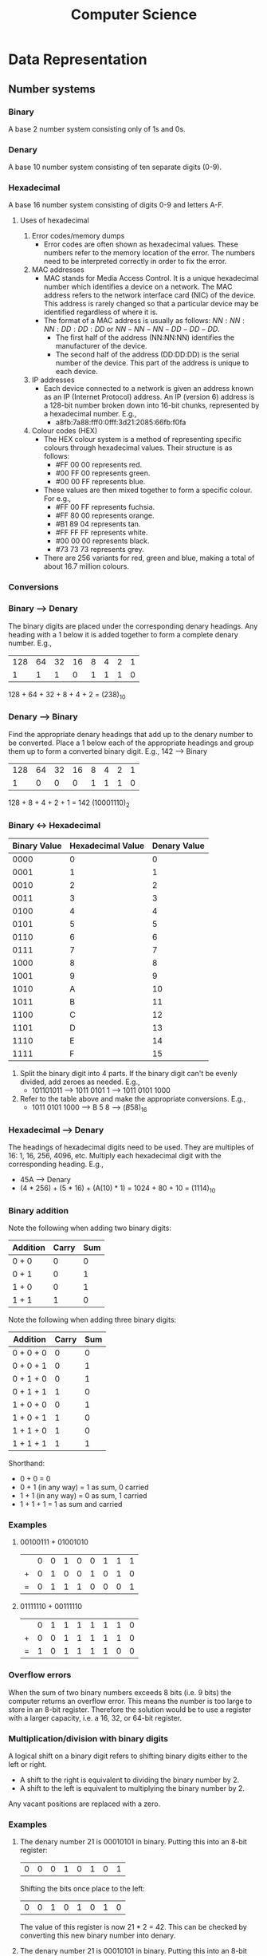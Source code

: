 #+title: Computer Science
* Data Representation
** Number systems
*** Binary
A base 2 number system consisting only of 1s and 0s.
*** Denary
A base 10 number system consisting of ten separate digits (0-9).
*** Hexadecimal
A base 16 number system consisting of digits 0-9 and letters A-F.
**** Uses of hexadecimal
1. Error codes/memory dumps
   - Error codes are often shown as hexadecimal values. These numbers refer to the memory location of the error. The numbers need to be interpreted correctly in order to fix the error.
2. MAC addresses
   - MAC stands for Media Access Control. It is a unique hexadecimal number which identifies a device on a network. The MAC address refers to the network interface card (NIC) of the device. This address is rarely changed so that a particular device may be identified regardless of where it is.
   - The format of a MAC address is usually as follows: $NN:NN:NN:DD:DD:DD$ or $NN-NN-NN-DD-DD-DD$.
     - The first half of the address (NN:NN:NN) identifies the manufacturer of the device.
     - The second half of the address (DD:DD:DD) is the serial number of the device. This part of the address is unique to each device.
3. IP addresses
   - Each device connected to a network is given an address known as an IP (Internet Protocol) address. An IP (version 6) address is a 128-bit number broken down into 16-bit chunks, represented by a hexadecimal number. E.g.,
     - a8fb:7a88:fff0:0fff:3d21:2085:66fb:f0fa
4. Colour codes (HEX)
   - The HEX colour system is a method of representing specific colours through hexadecimal values. Their structure is as follows:
     - #FF 00 00 represents red.
     - #00 FF 00 represents green.
     - #00 00 FF represents blue.
   - These values are then mixed together to form a specific colour. For e.g.,
     - #FF 00 FF represents fuchsia.
     - #FF 80 00 represents orange.
     - #B1 89 04 represents tan.
     - #FF FF FF represents white.
     - #00 00 00 represents black.
     - #73 73 73 represents grey.
   - There are 256 variants for red, green and blue, making a total of about 16.7 million colours.
*** Conversions
*** Binary --> Denary
The binary digits are placed under the corresponding denary headings. Any heading with a 1 below it is added together to form a complete denary number. E.g.,
| 128 | 64 | 32 | 16 | 8 | 4 | 2 | 1 |
|   1 |  1 |  1 |  0 | 1 | 1 | 1 | 0 |
128 + 64 + 32 + 8 + 4 + 2 = $(238)_{10}$
*** Denary --> Binary
Find the appropriate denary headings that add up to the denary number to be converted. Place a 1 below each of the appropriate headings and group them up to form a converted binary digit. E.g., 142 --> Binary
| 128 | 64 | 32 | 16 | 8 | 4 | 2 | 1 |
|   1 |  0 |  0 |  0 | 1 | 1 | 1 | 0 |
128 + 8 + 4 + 2 + 1 = 142
$(10001110)_2$
*** Binary <-> Hexadecimal
| Binary Value | Hexadecimal Value | Denary Value |
|--------------+-------------------+--------------|
|         0000 |                 0 |            0 |
|         0001 |                 1 |            1 |
|         0010 |                 2 |            2 |
|         0011 |                 3 |            3 |
|         0100 |                 4 |            4 |
|         0101 |                 5 |            5 |
|         0110 |                 6 |            6 |
|         0111 |                 7 |            7 |
|         1000 |                 8 |            8 |
|         1001 |                 9 |            9 |
|         1010 |                 A |           10 |
|         1011 |                 B |           11 |
|         1100 |                 C |           12 |
|         1101 |                 D |           13 |
|         1110 |                 E |           14 |
|         1111 |                 F |           15 |
1. Split the binary digit into 4 parts. If the binary digit can't be evenly divided, add zeroes as needed. E.g.,
   - 101101011 --> 1011 0101 1 --> 1011 0101 1000
2. Refer to the table above and make the appropriate conversions. E.g.,
   - 1011 0101 1000 --> B 5 8 --> $(B58)_{16}$
*** Hexadecimal --> Denary
The headings of hexadecimal digits need to be used. They are multiples of 16: 1, 16, 256, 4096, etc. Multiply each hexadecimal digit with the corresponding heading. E.g.,
- 45A --> Denary
- (4 * 256) + (5 * 16) + (A(10) * 1) = 1024 + 80 + 10 = $(1114)_{10}$
*** Binary addition
Note the following when adding two binary digits:
| Addition | Carry | Sum |
|----------+-------+-----|
| 0 + 0    |     0 |   0 |
| 0 + 1    |     0 |   1 |
| 1 + 0    |     0 |   1 |
| 1 + 1    |     1 |   0 |
Note the following when adding three binary digits:
| Addition  | Carry | Sum |
|-----------+-------+-----|
| 0 + 0 + 0 |     0 |   0 |
| 0 + 0 + 1 |     0 |   1 |
| 0 + 1 + 0 |     0 |   1 |
| 0 + 1 + 1 |     1 |   0 |
| 1 + 0 + 0 |     0 |   1 |
| 1 + 0 + 1 |     1 |   0 |
| 1 + 1 + 0 |     1 |   0 |
| 1 + 1 + 1 |     1 |   1 |
Shorthand:
- 0 + 0 = 0
- 0 + 1 (in any way) = 1 as sum, 0 carried
- 1 + 1 (in any way) = 0 as sum, 1 carried
- 1 + 1 + 1 = 1 as sum and carried
*** Examples
1. 00100111 + 01001010
 |   |  0 |  0 |  1 |  0 |  0 |  1 |  1 |  1 |
 | + |  0 |  1 |  0 |  0 |  1 |  0 |  1 |  0 |
 | = |  0 |  1 |  1 |  1 |  0 |  0 |  0 |  1 |
2. 01111110 + 00111110
 |   |  0 |  1 |  1 |  1 |  1 |  1 |  1 |  0 |
 | + |  0 |  0 |  1 |  1 |  1 |  1 |  1 |  0 |
 | = |  1 |  0 |  1 |  1 |  1 |  1 |  0 |  0 |
*** Overflow errors
When the sum of two binary numbers exceeds 8 bits (i.e. 9 bits) the computer returns an overflow error. This means the number is too large to store in an 8-bit register. Therefore the solution would be to use a register with a larger capacity, i.e. a 16, 32, or 64-bit register.
*** Multiplication/division with binary digits
A logical shift on a binary digit refers to shifting binary digits either to the left or right.
- A shift to the right is equivalent to dividing the binary number by 2.
- A shift to the left is equivalent to multiplying the binary number by 2.
Any vacant positions are replaced with a zero.
*** Examples
1. The denary number 21 is 00010101 in binary. Putting this into an 8-bit register:
  | 0 | 0 | 0 | 1 | 0 | 1 | 0 | 1 |
    Shifting the bits once place to the left:
  | 0 | 0 | 1 | 0 | 1 | 0 | 1 | 0 |
    The value of this register is now 21 * 2 = 42. This can be checked by converting this new binary number into denary.
2. The denary number 21 is 00010101 in binary. Putting this into an 8-bit register:
  | 0 | 0 | 0 | 1 | 0 | 1 | 0 | 1 |
    Shifting the bits two places left:
  | 0 | 1 | 0 | 1 | 0 | 1 | 0 | 0 |
    The binary number 1010100 is 84 in denary, which is $21 * 2^2$.
    Now let us shift the original number 4 places left:
  | 0 | 1 | 0 | 1 | 0 | 0 | 0 | 0 |
    The left-most 1-bit has been lost. The result of 0101000 is 80, which is incorrect. This raises an error because the maximum number of left shifts possible in this register have been exceeded.
*** Two's complement
This is a method of binary <-> denary conversion that allows us to represent negative numbers.
1. Converting -17 into binary
   a) Represent -17 in positive binary
      | 128 | 64 | 32 | 16 | 8 | 4 | 2 | 1 |
      |   0 |  0 |  0 |  1 | 0 | 0 | 0 | 1 |
   b) Invert all binary digits (1's complement)
      | 128 | 64 | 32 | 16 | 8 | 4 | 2 | 1 |
      |   1 |  1 |  1 |  0 | 1 | 1 | 1 | 0 |
   c) Add 1 to the inverted binary digits (2's complement)
     |   | 1 | 1 | 1 | 0 | 1 | 1 | 1 | 0 |
     | + | 0 | 0 | 0 | 0 | 0 | 0 | 0 | 1 |
     | = | 1 | 1 | 1 | 0 | 1 | 1 | 1 | 1 |
   d) Verify by converting the new binary number into denary, with a negative 128 heading.
     | -128 | 64 | 32 | 16 | 8 | 4 | 2 | 1 |
     |    1 |  1 |  1 |  0 | 1 | 1 | 1 | 1 |
     -128 + 64 + 32 + 8 + 4 + 2 + 1 = -17
2. Converting -44 into binary
   a) Represent -44 in positive binary
      | 128 | 64 | 32 | 16 | 8 | 4 | 2 | 1 |
      |   0 |  0 |  1 |  0 | 1 | 1 | 0 | 0 |
   b) Invert all binary digits
      | 128 | 64 | 32 | 16 | 8 | 4 | 2 | 1 |
      |   1 |  1 |  0 |  1 | 0 | 0 | 1 | 1 |
   c) Add 1 to the inverted digits
      |   | 1 | 1 | 0 | 1 | 0 | 0 | 1 | 1 |
      | + | 0 | 0 | 0 | 0 | 0 | 0 | 0 | 1 |
      | = | 1 | 1 | 0 | 1 | 0 | 1 | 0 | 0 |
   d) Verify
      | -128 | 64 | 32 | 16 | 8 | 4 | 2 | 1 |
      |    1 |  1 |  0 |  1 | 0 | 1 | 0 | 0 |
      -128 + 64 + 16 + 4 = -44


** Text, sound and images
*** Character sets (ASCII + Unicode)
*** ASCII
ASCII stands for the *American Standard Code for Information Interchange*. It is a character set consisting of 7-bit codes that represent the letters, numbers and characters found on a standarf keyboard. The codes range from 0-127 (denary)/00-7F (Hexadecimal).
**** Extended ASCII
Extended ASCII uses 8-bit (0-255 in denary/00-FF in hexadecimal) that allow for another 128 codes that represent non-English letters and some graphical characters.
**** Disadvantages of ASCII
- Does not represent non-latin character scripts (i.e. Chinese or Arabic).
- Limited set of characters.
*** Unicode
Unicode is a character set, similar in concept to ASCII, that aims to create a universally standard set of characters, inclusive of different scripts and languages (i.e. non-latin scripts).
** Sound
By nature, sound is analogue data. Computers can process only digital data, therefore, in order for a computer to process sound, it needs to be sampled (measuring the amplitude of the sound wave) via an ADC, an *Analogue to Digital Converter.*
*** Converting sound to digital data
1. The amplitude of the sound wave is measured at regular time intervals ([[Sampling rate]]). Since the sound cannot be measured precisely, approximate values are stored. These values can be represented in binary with an appropriate number of bits.
2. Sampling yields an approximate digital representation of the sound wave.
3. Each sample of the sound wave is subsequently encoded as a series of binary digits.
*** Sampling resolution (bit depth)
The number of bits used to measure a sample affects how accurate the final representation of the sound is. If a sound is sampled using 10 bits, the accuracy of the representation would be lacking in comparison to a sound sampled with a higher bit depth, such as 127.
*** Sampling rate
The number of sound samples taken per second is known as the sampling rate. This rate is measured in Hertz (Hz). In this context, 1 Hz refers to 1 sample per second. 2 Hz would refer to 2 samples per second.
*** Quality
Higher sampling rates or larger sampling resolution yeilds a more faithful representation of the original sound. However, the higher the sampling rates and resolution, the higher the file size.
| Benefits              | Drawbacks                                     |
|-----------------------+-----------------------------------------------|
| Larger dynamic range  | Larger file size                              |
| Better sound quality  | Takes longer to transmit/download audio files |
| Less sound distortion | Requires greater processing power             |
** Bitmap images
A bitmap image is made up of pixels. Each pixel can be represented as a binary number, so an image is sotred as a series of binary numbers.
- A BW image requires 1 bit per pixel, meaning any pixel can be either a 1 or 0 to represent black or white.
- If each pixel is represented by 2 bits, then there are 4 possible colours (00, 01, 10, 11).
- If each pixel is represented by 4 bits, then there are 16 possible colours (0000, 0001, 0010, 0011, 0100, etc...).
*** Colour depth
The number of bits used to represent each pixel is called colour depth. 8 bits of colour depth mean that each pixel can be one of 256 colours ($2^8$). Most modern computers handle 24 bit colour depth, meaning over 16 million colours can be represented.
*** Image resolution
Image resolution refers to the number of pixels that make up a photograph. More pixels = a higher image resolution. A greater image resolution, however, comes with a larger file size (and all subsequent large file-size drawbacks).
